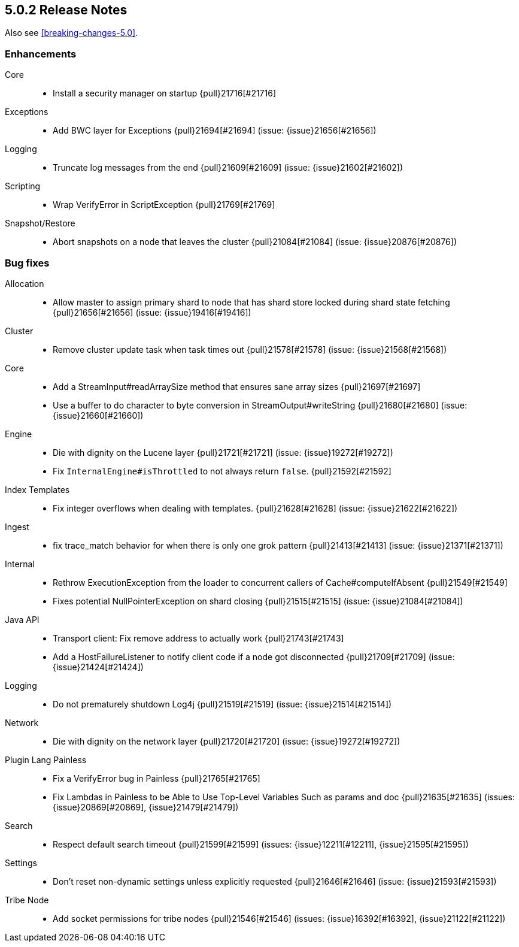 [[release-notes-5.0.2]]
== 5.0.2 Release Notes

Also see <<breaking-changes-5.0>>.

[[enhancement-5.0.2]]
[float]
=== Enhancements

Core::
* Install a security manager on startup {pull}21716[#21716]

Exceptions::
* Add BWC layer for Exceptions {pull}21694[#21694] (issue: {issue}21656[#21656])

Logging::
* Truncate log messages from the end {pull}21609[#21609] (issue: {issue}21602[#21602])

Scripting::
* Wrap VerifyError in ScriptException {pull}21769[#21769]

Snapshot/Restore::
* Abort snapshots on a node that leaves the cluster {pull}21084[#21084] (issue: {issue}20876[#20876])



[[bug-5.0.2]]
[float]
=== Bug fixes

Allocation::
* Allow master to assign primary shard to node that has shard store locked during shard state fetching {pull}21656[#21656] (issue: {issue}19416[#19416])

Cluster::
* Remove cluster update task when task times out {pull}21578[#21578] (issue: {issue}21568[#21568])

Core::
* Add a StreamInput#readArraySize method that ensures sane array sizes {pull}21697[#21697]
* Use a buffer to do character to byte conversion in StreamOutput#writeString {pull}21680[#21680] (issue: {issue}21660[#21660])

Engine::
* Die with dignity on the Lucene layer {pull}21721[#21721] (issue: {issue}19272[#19272])
* Fix `InternalEngine#isThrottled` to not always return `false`. {pull}21592[#21592]

Index Templates::
* Fix integer overflows when dealing with templates. {pull}21628[#21628] (issue: {issue}21622[#21622])

Ingest::
* fix trace_match behavior for when there is only one grok pattern {pull}21413[#21413] (issue: {issue}21371[#21371])

Internal::
* Rethrow ExecutionException from the loader to concurrent callers of Cache#computeIfAbsent {pull}21549[#21549]
* Fixes potential NullPointerException on shard closing {pull}21515[#21515] (issue: {issue}21084[#21084])

Java API::
* Transport client: Fix remove address to actually work {pull}21743[#21743]
* Add a HostFailureListener to notify client code if a node got disconnected {pull}21709[#21709] (issue: {issue}21424[#21424])

Logging::
* Do not prematurely shutdown Log4j {pull}21519[#21519] (issue: {issue}21514[#21514])

Network::
* Die with dignity on the network layer {pull}21720[#21720] (issue: {issue}19272[#19272])

Plugin Lang Painless::
* Fix a VerifyError bug in Painless {pull}21765[#21765]
* Fix Lambdas in Painless to be Able to Use Top-Level Variables Such as params and doc {pull}21635[#21635] (issues: {issue}20869[#20869], {issue}21479[#21479])

Search::
* Respect default search timeout {pull}21599[#21599] (issues: {issue}12211[#12211], {issue}21595[#21595])

Settings::
* Don't reset non-dynamic settings unless explicitly requested {pull}21646[#21646] (issue: {issue}21593[#21593])

Tribe Node::
* Add socket permissions for tribe nodes {pull}21546[#21546] (issues: {issue}16392[#16392], {issue}21122[#21122])



